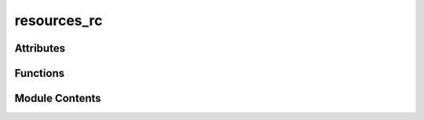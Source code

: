 resources_rc
============

.. py:module:: resources_rc


Attributes
----------

.. autoapisummary::

   resources_rc.qt_resource_data
   resources_rc.qt_resource_name
   resources_rc.qt_resource_struct


Functions
---------

.. autoapisummary::

   resources_rc.qInitResources
   resources_rc.qCleanupResources


Module Contents
---------------

.. py:data:: qt_resource_data
   :value: b'\x00\x00\x03a\x89PNG\r\n\x1a\n\x00\x00\x00\rIHDR\x00\x00\x00@\x00\x00\x00@\x08\x06\x00\x00\x00\...


.. py:data:: qt_resource_name
   :value: b'\x00\x05\x00o\xa6S\x00i\x00c\x00o\x00n\x00s\x00\r\x01\x15}\x07\x00l\x00o\x00c\x00k\x00_\x00i\x0...


.. py:data:: qt_resource_struct
   :value: b'\x00\x00\x00\x00\x00\x02\x00\x00\x00\x01\x00\x00\x00\x01\x00\x00\x00\x00\x00\x00\x00\x00\x00\x0...


.. py:function:: qInitResources()

.. py:function:: qCleanupResources()


